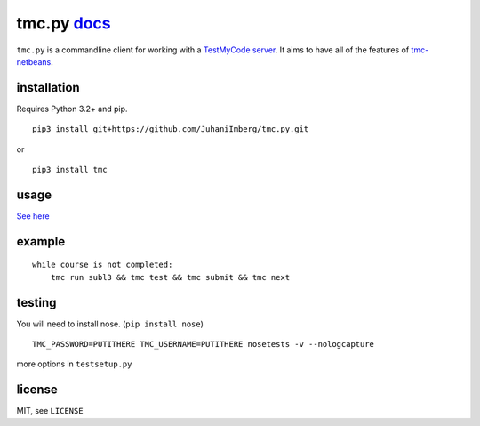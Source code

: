 tmc.py `docs`_
==============

``tmc.py`` is a commandline client for working with a `TestMyCode
server`_. It aims to have all of the features of `tmc-netbeans`_.

installation
------------

Requires Python 3.2+ and pip.

::

    pip3 install git+https://github.com/JuhaniImberg/tmc.py.git

or

::

    pip3 install tmc

usage
-----

`See here`_

example
-------

::

    while course is not completed:
        tmc run subl3 && tmc test && tmc submit && tmc next

testing
-------

You will need to install nose. (``pip install nose``)

::

    TMC_PASSWORD=PUTITHERE TMC_USERNAME=PUTITHERE nosetests -v --nologcapture

more options in ``testsetup.py``

license
-------

MIT, see ``LICENSE``

.. _docs: https://JuhaniImberg.github.io/tmc.py/
.. _TestMyCode server: https://github.com/testmycode/tmc-server
.. _tmc-netbeans: https://github.com/testmycode/tmc-netbeans
.. _See here: https://JuhaniImberg.github.io/tmc.py/
